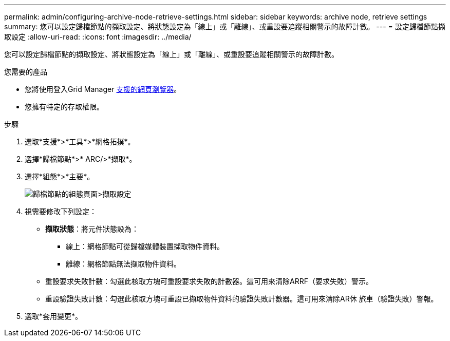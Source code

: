 ---
permalink: admin/configuring-archive-node-retrieve-settings.html 
sidebar: sidebar 
keywords: archive node, retrieve settings 
summary: 您可以設定歸檔節點的擷取設定、將狀態設定為「線上」或「離線」、或重設要追蹤相關警示的故障計數。 
---
= 設定歸檔節點擷取設定
:allow-uri-read: 
:icons: font
:imagesdir: ../media/


[role="lead"]
您可以設定歸檔節點的擷取設定、將狀態設定為「線上」或「離線」、或重設要追蹤相關警示的故障計數。

.您需要的產品
* 您將使用登入Grid Manager xref:../admin/web-browser-requirements.adoc[支援的網頁瀏覽器]。
* 您擁有特定的存取權限。


.步驟
. 選取*支援*>*工具*>*網格拓撲*。
. 選擇*歸檔節點*>* ARC/>*擷取*。
. 選擇*組態*>*主要*。
+
image::../media/archive_node_retreive.gif[歸檔節點的組態頁面>擷取設定]

. 視需要修改下列設定：
+
** *擷取狀態*：將元件狀態設為：
+
*** 線上：網格節點可從歸檔媒體裝置擷取物件資料。
*** 離線：網格節點無法擷取物件資料。


** 重設要求失敗計數：勾選此核取方塊可重設要求失敗的計數器。這可用來清除ARRF（要求失敗）警示。
** 重設驗證失敗計數：勾選此核取方塊可重設已擷取物件資料的驗證失敗計數器。這可用來清除AR休 旅車（驗證失敗）警報。


. 選取*套用變更*。

